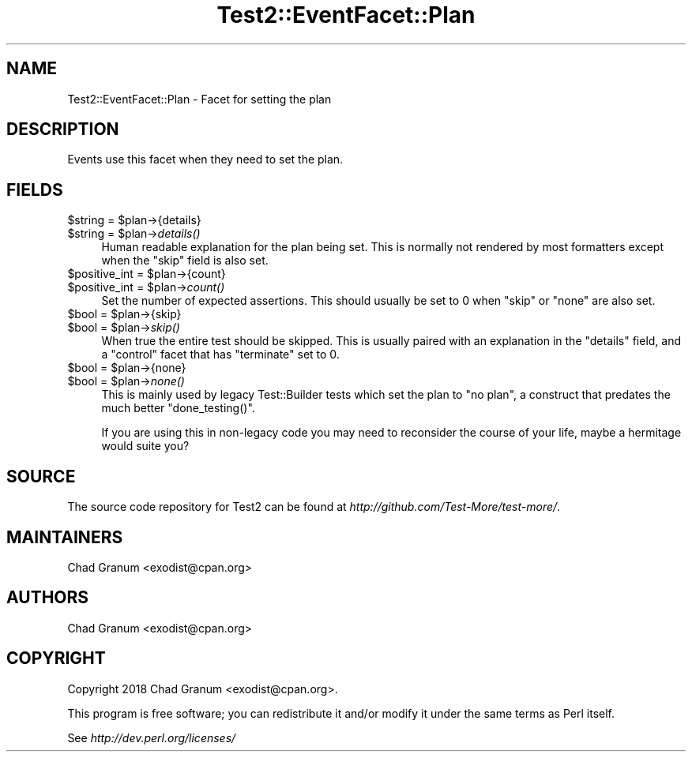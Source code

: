 .\" Automatically generated by Pod::Man 2.27 (Pod::Simple 3.28)
.\"
.\" Standard preamble:
.\" ========================================================================
.de Sp \" Vertical space (when we can't use .PP)
.if t .sp .5v
.if n .sp
..
.de Vb \" Begin verbatim text
.ft CW
.nf
.ne \\$1
..
.de Ve \" End verbatim text
.ft R
.fi
..
.\" Set up some character translations and predefined strings.  \*(-- will
.\" give an unbreakable dash, \*(PI will give pi, \*(L" will give a left
.\" double quote, and \*(R" will give a right double quote.  \*(C+ will
.\" give a nicer C++.  Capital omega is used to do unbreakable dashes and
.\" therefore won't be available.  \*(C` and \*(C' expand to `' in nroff,
.\" nothing in troff, for use with C<>.
.tr \(*W-
.ds C+ C\v'-.1v'\h'-1p'\s-2+\h'-1p'+\s0\v'.1v'\h'-1p'
.ie n \{\
.    ds -- \(*W-
.    ds PI pi
.    if (\n(.H=4u)&(1m=24u) .ds -- \(*W\h'-12u'\(*W\h'-12u'-\" diablo 10 pitch
.    if (\n(.H=4u)&(1m=20u) .ds -- \(*W\h'-12u'\(*W\h'-8u'-\"  diablo 12 pitch
.    ds L" ""
.    ds R" ""
.    ds C` ""
.    ds C' ""
'br\}
.el\{\
.    ds -- \|\(em\|
.    ds PI \(*p
.    ds L" ``
.    ds R" ''
.    ds C`
.    ds C'
'br\}
.\"
.\" Escape single quotes in literal strings from groff's Unicode transform.
.ie \n(.g .ds Aq \(aq
.el       .ds Aq '
.\"
.\" If the F register is turned on, we'll generate index entries on stderr for
.\" titles (.TH), headers (.SH), subsections (.SS), items (.Ip), and index
.\" entries marked with X<> in POD.  Of course, you'll have to process the
.\" output yourself in some meaningful fashion.
.\"
.\" Avoid warning from groff about undefined register 'F'.
.de IX
..
.nr rF 0
.if \n(.g .if rF .nr rF 1
.if (\n(rF:(\n(.g==0)) \{
.    if \nF \{
.        de IX
.        tm Index:\\$1\t\\n%\t"\\$2"
..
.        if !\nF==2 \{
.            nr % 0
.            nr F 2
.        \}
.    \}
.\}
.rr rF
.\"
.\" Accent mark definitions (@(#)ms.acc 1.5 88/02/08 SMI; from UCB 4.2).
.\" Fear.  Run.  Save yourself.  No user-serviceable parts.
.    \" fudge factors for nroff and troff
.if n \{\
.    ds #H 0
.    ds #V .8m
.    ds #F .3m
.    ds #[ \f1
.    ds #] \fP
.\}
.if t \{\
.    ds #H ((1u-(\\\\n(.fu%2u))*.13m)
.    ds #V .6m
.    ds #F 0
.    ds #[ \&
.    ds #] \&
.\}
.    \" simple accents for nroff and troff
.if n \{\
.    ds ' \&
.    ds ` \&
.    ds ^ \&
.    ds , \&
.    ds ~ ~
.    ds /
.\}
.if t \{\
.    ds ' \\k:\h'-(\\n(.wu*8/10-\*(#H)'\'\h"|\\n:u"
.    ds ` \\k:\h'-(\\n(.wu*8/10-\*(#H)'\`\h'|\\n:u'
.    ds ^ \\k:\h'-(\\n(.wu*10/11-\*(#H)'^\h'|\\n:u'
.    ds , \\k:\h'-(\\n(.wu*8/10)',\h'|\\n:u'
.    ds ~ \\k:\h'-(\\n(.wu-\*(#H-.1m)'~\h'|\\n:u'
.    ds / \\k:\h'-(\\n(.wu*8/10-\*(#H)'\z\(sl\h'|\\n:u'
.\}
.    \" troff and (daisy-wheel) nroff accents
.ds : \\k:\h'-(\\n(.wu*8/10-\*(#H+.1m+\*(#F)'\v'-\*(#V'\z.\h'.2m+\*(#F'.\h'|\\n:u'\v'\*(#V'
.ds 8 \h'\*(#H'\(*b\h'-\*(#H'
.ds o \\k:\h'-(\\n(.wu+\w'\(de'u-\*(#H)/2u'\v'-.3n'\*(#[\z\(de\v'.3n'\h'|\\n:u'\*(#]
.ds d- \h'\*(#H'\(pd\h'-\w'~'u'\v'-.25m'\f2\(hy\fP\v'.25m'\h'-\*(#H'
.ds D- D\\k:\h'-\w'D'u'\v'-.11m'\z\(hy\v'.11m'\h'|\\n:u'
.ds th \*(#[\v'.3m'\s+1I\s-1\v'-.3m'\h'-(\w'I'u*2/3)'\s-1o\s+1\*(#]
.ds Th \*(#[\s+2I\s-2\h'-\w'I'u*3/5'\v'-.3m'o\v'.3m'\*(#]
.ds ae a\h'-(\w'a'u*4/10)'e
.ds Ae A\h'-(\w'A'u*4/10)'E
.    \" corrections for vroff
.if v .ds ~ \\k:\h'-(\\n(.wu*9/10-\*(#H)'\s-2\u~\d\s+2\h'|\\n:u'
.if v .ds ^ \\k:\h'-(\\n(.wu*10/11-\*(#H)'\v'-.4m'^\v'.4m'\h'|\\n:u'
.    \" for low resolution devices (crt and lpr)
.if \n(.H>23 .if \n(.V>19 \
\{\
.    ds : e
.    ds 8 ss
.    ds o a
.    ds d- d\h'-1'\(ga
.    ds D- D\h'-1'\(hy
.    ds th \o'bp'
.    ds Th \o'LP'
.    ds ae ae
.    ds Ae AE
.\}
.rm #[ #] #H #V #F C
.\" ========================================================================
.\"
.IX Title "Test2::EventFacet::Plan 3"
.TH Test2::EventFacet::Plan 3 "2019-10-08" "perl v5.18.4" "User Contributed Perl Documentation"
.\" For nroff, turn off justification.  Always turn off hyphenation; it makes
.\" way too many mistakes in technical documents.
.if n .ad l
.nh
.SH "NAME"
Test2::EventFacet::Plan \- Facet for setting the plan
.SH "DESCRIPTION"
.IX Header "DESCRIPTION"
Events use this facet when they need to set the plan.
.SH "FIELDS"
.IX Header "FIELDS"
.ie n .IP "$string = $plan\->{details}" 4
.el .IP "\f(CW$string\fR = \f(CW$plan\fR\->{details}" 4
.IX Item "$string = $plan->{details}"
.PD 0
.ie n .IP "$string = $plan\->\fIdetails()\fR" 4
.el .IP "\f(CW$string\fR = \f(CW$plan\fR\->\fIdetails()\fR" 4
.IX Item "$string = $plan->details()"
.PD
Human readable explanation for the plan being set. This is normally not
rendered by most formatters except when the \f(CW\*(C`skip\*(C'\fR field is also set.
.ie n .IP "$positive_int = $plan\->{count}" 4
.el .IP "\f(CW$positive_int\fR = \f(CW$plan\fR\->{count}" 4
.IX Item "$positive_int = $plan->{count}"
.PD 0
.ie n .IP "$positive_int = $plan\->\fIcount()\fR" 4
.el .IP "\f(CW$positive_int\fR = \f(CW$plan\fR\->\fIcount()\fR" 4
.IX Item "$positive_int = $plan->count()"
.PD
Set the number of expected assertions. This should usually be set to \f(CW0\fR when
\&\f(CW\*(C`skip\*(C'\fR or \f(CW\*(C`none\*(C'\fR are also set.
.ie n .IP "$bool = $plan\->{skip}" 4
.el .IP "\f(CW$bool\fR = \f(CW$plan\fR\->{skip}" 4
.IX Item "$bool = $plan->{skip}"
.PD 0
.ie n .IP "$bool = $plan\->\fIskip()\fR" 4
.el .IP "\f(CW$bool\fR = \f(CW$plan\fR\->\fIskip()\fR" 4
.IX Item "$bool = $plan->skip()"
.PD
When true the entire test should be skipped. This is usually paired with an
explanation in the \f(CW\*(C`details\*(C'\fR field, and a \f(CW\*(C`control\*(C'\fR facet that has
\&\f(CW\*(C`terminate\*(C'\fR set to \f(CW0\fR.
.ie n .IP "$bool = $plan\->{none}" 4
.el .IP "\f(CW$bool\fR = \f(CW$plan\fR\->{none}" 4
.IX Item "$bool = $plan->{none}"
.PD 0
.ie n .IP "$bool = $plan\->\fInone()\fR" 4
.el .IP "\f(CW$bool\fR = \f(CW$plan\fR\->\fInone()\fR" 4
.IX Item "$bool = $plan->none()"
.PD
This is mainly used by legacy Test::Builder tests which set the plan to \f(CW\*(C`no
plan\*(C'\fR, a construct that predates the much better \f(CW\*(C`done_testing()\*(C'\fR.
.Sp
If you are using this in non-legacy code you may need to reconsider the course
of your life, maybe a hermitage would suite you?
.SH "SOURCE"
.IX Header "SOURCE"
The source code repository for Test2 can be found at
\&\fIhttp://github.com/Test\-More/test\-more/\fR.
.SH "MAINTAINERS"
.IX Header "MAINTAINERS"
.IP "Chad Granum <exodist@cpan.org>" 4
.IX Item "Chad Granum <exodist@cpan.org>"
.SH "AUTHORS"
.IX Header "AUTHORS"
.PD 0
.IP "Chad Granum <exodist@cpan.org>" 4
.IX Item "Chad Granum <exodist@cpan.org>"
.PD
.SH "COPYRIGHT"
.IX Header "COPYRIGHT"
Copyright 2018 Chad Granum <exodist@cpan.org>.
.PP
This program is free software; you can redistribute it and/or
modify it under the same terms as Perl itself.
.PP
See \fIhttp://dev.perl.org/licenses/\fR
